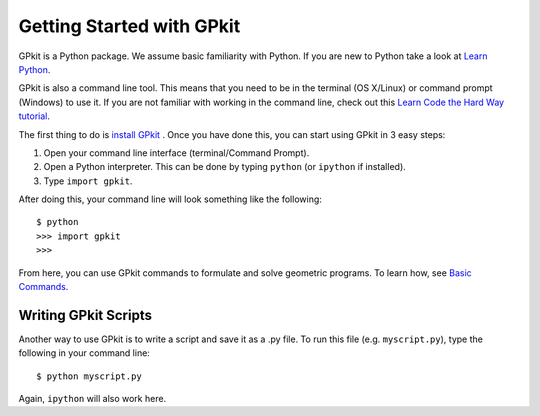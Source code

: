 Getting Started with GPkit
**************************

GPkit is a Python package. We assume basic familiarity with Python. If you are new to Python take a look at `Learn Python <http://www.learnpython.org>`_.

GPkit is also a command line tool. This means that you need to be in the terminal (OS X/Linux) or command prompt (Windows) to use it. If you are not familiar with working in the command line, check out this `Learn Code the Hard Way tutorial <http://cli.learncodethehardway.org/book/>`_.

The first thing to do is `install GPkit <installation.html>`_ . Once you have done this, you can start using GPkit in 3 easy steps:

1. Open your command line interface (terminal/Command Prompt).
2. Open a Python interpreter. This can be done by typing ``python`` (or ``ipython`` if installed).
3. Type ``import gpkit``.

After doing this, your command line will look something like the following::

    $ python
    >>> import gpkit
    >>>

From here, you can use GPkit commands to formulate and solve geometric programs. To learn how, see `Basic Commands <basiccommands.html>`_.


Writing GPkit Scripts
=====================
Another way to use GPkit is to write a script and save it as a .py file. To run this file (e.g. ``myscript.py``), type the following in your command line::

    $ python myscript.py

Again, ``ipython`` will also work here.

